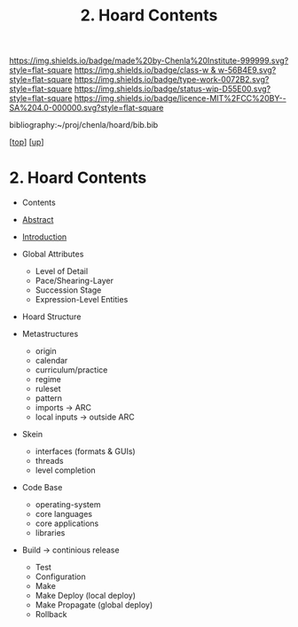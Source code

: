 #   -*- mode: org; fill-column: 60 -*-

#+TITLE: 2. Hoard Contents
#+STARTUP: showall
#+TOC: headlines 4
#+PROPERTY: filename

[[https://img.shields.io/badge/made%20by-Chenla%20Institute-999999.svg?style=flat-square]] 
[[https://img.shields.io/badge/class-w & w-56B4E9.svg?style=flat-square]]
[[https://img.shields.io/badge/type-work-0072B2.svg?style=flat-square]]
[[https://img.shields.io/badge/status-wip-D55E00.svg?style=flat-square]]
[[https://img.shields.io/badge/licence-MIT%2FCC%20BY--SA%204.0-000000.svg?style=flat-square]]

bibliography:~/proj/chenla/hoard/bib.bib

[[[../../index.org][top]]] [[[../index.org][up]]]

* 2. Hoard Contents
:PROPERTIES:
:CUSTOM_ID:
:Name:     /home/deerpig/proj/chenla/warp/19/02/index.org
:Created:  2018-04-10T11:07@Prek Leap (11.642600N-104.919210W)
:ID:       09b5e459-d2fa-4dfb-960c-b4ec8681b40d
:VER:      576605306.452670201
:GEO:      48P-491193-1287029-15
:BXID:     proj:WCY4-7366
:Class:    primer
:Type:     work
:Status:   wip
:Licence:  MIT/CC BY-SA 4.0
:END:

  - Contents
  - [[./abstract.org][Abstract]]
  - [[./intro.org][Introduction]]

  - Global Attributes
    - Level of Detail
    - Pace/Shearing-Layer
    - Succession Stage
    - Expression-Level Entities
  - Hoard Structure
  - Metastructures
    - origin
    - calendar
    - curriculum/practice
    - regime
    - ruleset
    - pattern
    - imports -> ARC
    - local inputs -> outside ARC
  - Skein
    - interfaces (formats & GUIs)
    - threads 
    - level completion
  - Code Base
    - operating-system
    - core languages
    - core applications
    - libraries  
  - Build -> continious release
    - Test
    - Configuration
    - Make
    - Make Deploy (local deploy)
    - Make Propagate (global deploy)
    - Rollback




